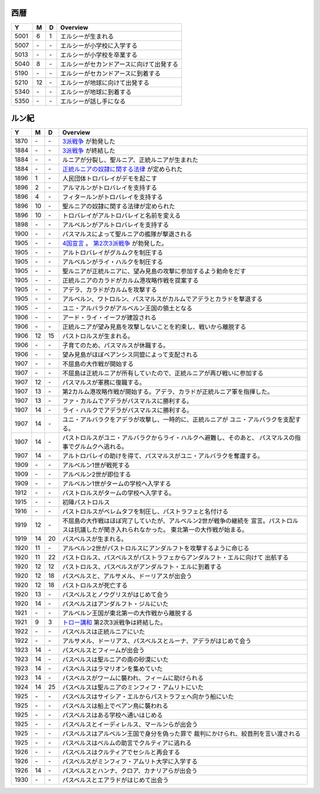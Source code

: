 西暦
================================================================================

==== == == ================================================================
Y    M  D  Overview
==== == == ================================================================
5001  6  1  エルシーが生まれる
5007 \- \-  エルシーが小学校に入学する
5013 \- \-  エルシーが小学校を卒業する
5040  8 \-  エルシーがセカンドアースに向けて出発する
5190 \- \-  エルシーがセカンドアースに到着する
5210 12 \-  エルシーが地球に向けて出発する
5340 \- \-  エルシーが地球に到着する
5350 \- \-  エルシーが話し手になる
==== == == ================================================================

ルン紀
================================================================================

==== == == ================================================================
Y    M  D  Overview
==== == == ================================================================
1870 \- \-  `3派戦争 <https://github.com/pasberth/paslands/blob/master/source/rp/history/three_war.rst>`_
            が勃発した
1884 \- \-  `3派戦争 <https://github.com/pasberth/paslands/blob/master/source/rp/history/three_war.rst>`_
            が終結した
1884 \- \-  ルニアが分裂し、聖ルニア、正統ルニアが生まれた
1884 \- \-  `正統ルニアの奴隷に関する法律 <https://github.com/pasberth/paslands/blob/master/source/rp/history/slave_laws.rst>`_
            が定められた
1896  1 \-  人民団体トロバレイがデモを起こす
1896  2 \-  アルマルンがトロバレイを支持する
1896  4 \-  フィタールンがトロバレイを支持する
1896 10 \-  聖ルニアの奴隷に関する法律が定められた
1896 10 \-  トロバレイがアルトロバレイと名前を変える
1898 \- \-  アルベルンがアルトロバレイを支持する
1900 \- \-  パスマルスによって聖ルニアの艦隊が撃退される
1905 \- \-  `4国宣言 <https://github.com/pasberth/paslands/blob/master/source/rp/history/2nd_three_war.rst#4%E5%9B%BD%E5%AE%A3%E8%A8%80>`_ 。
            `第2次3派戦争 <https://github.com/pasberth/paslands/blob/master/source/rp/history/2nd_three_war.rst>`_
            が勃発した。
1905 \- \-  アルトロバレイがグルムクを制圧する
1905 \- \-  アルベルンがライ・ハルクを制圧する
1905 \- \-  聖ルニアが正統ルニアに、望み見島の攻撃に参加するよう勅命をだす
1905 \- \-  正統ルニアのカラドがカルム港攻略作戦を提案する
1905 \- \-  アデラ、カラドがカルムを攻撃する
1905 \- \-  アルベルン、ワトロルン、パスマルスがカルムでアデラとカラドを撃退する
1905 \- \-  ユニ・アルバラクがアルベルン王国の領土となる
1906 \- \-  アード・ライ・イーフが建設される
1906 \- \-  正統ルニアが望み見島を攻撃しないことを約束し、戦いから離脱する
1906 12 15  パストロルスが生まれる。
1906 \- \-  子育てのため、パスマルスが休職する。
1906 \- \-  望み見島がほぼベアンシス同盟によって支配される
1907 \- \-  不屈島の大作戦が開始する
1907 \- \-  不屈島は正統ルニアが所有していたので、正統ルニアが再び戦いに参加する
1907 12 \-  パスマルスが軍務に復職する。
1907 13 \-  第2カルム港攻略作戦が開始する。アデラ、カラドが正統ルニア軍を指揮した。
1907 13 \-  ファ・カルムでアデラがパスマルスに勝利する。
1907 14 \-  ライ・ハルクでアデラがパスマルスに勝利する。
1907 14 \-  ユニ・アルバラクをアデラが攻撃し、一時的に、正統ルニアが
            ユニ・アルバラクを支配する。
1907 14 \-  パストロルスがユニ・アルバラクからライ・ハルクへ避難し、そのあと、
            パスマルスの指事でグルムクへ逃れる。
1907 14 \-  アルトロバレイの助けを得て、パスマルスがユニ・アルバラクを奪還する。
1909 \- \-  アルベルン1世が戦死する
1909 \- \-  アルベルン2世が即位する
1909 \- \-  アルベルン1世がタームの学校へ入学する
1912 \- \-  パストロルスがタームの学校へ入学する。
1915 \- \-  初陣パストロルス
1916 \- \-  パストロルスがベレムタフを制圧し、パストラフェと名付ける
1919 12 \-  不屈島の大作戦はほぼ完了していたが、アルベルン2世が戦争の継続を
            宣言。パストロルスは抗議したが聞き入れられなかった。
            東北第一の大作戦が始まる。
1919 14 20  パスベルスが生まれる。
1920 11 \-  アルベルン2世がパストロルスにアンダルフトを攻撃するように命じる
1920 11 22  パストロルス、パスベルスがパストラフェからアンダルフト・エルに向けて
            出航する
1920 12 12  パストロルス、パスベルスがアンダルフト・エルに到着する
1920 12 18  パスベルスと、アルサメル、ドーリアスが出会う
1920 12 18  パストロルスが死亡する
1920 13 \-  パスベルスとノウグリスがはじめて会う
1920 14 \-  パスベルスはアンダルフト・ジルにいた
1921 \- \-  アルベルン王国が東北第一の大作戦から離脱する
1921  9  3  `トロー講和 <https://github.com/pasberth/paslands/blob/master/source/rp/history/2nd_three_war.rst#%E3%83%88%E3%83%AD%E3%83%BC%E8%AC%9B%E5%92%8C>`_ 
            第2次3派戦争は終結した。
1922 \- \-  パスベルスは正統ルニアにいた
1922 \- \-  アルサメル、ドーリアス、パスベルスとルーナ、アデラがはじめて会う
1923 14 \-  パスベルスとフィームが出会う
1923 14 \-  パスベルスは聖ルニアの南の砂漠にいた
1923 14 \-  パスベルスはラマリオンを集めていた
1923 14 \-  パスベルスがワームに襲われ、フィームに助けられる
1924 14 25  パスベルスは聖ルニアのミンフィフ・アムリトにいた
1925 \- \-  パスベルスはサイシア・エルからパストラフェへ向かう船にいた
1925 \- \-  パスベルスは船上でベアン鳥に襲われる
1925 \- \-  パスベルスはある学校へ通いはじめる
1925 \- \-  パスベルスとイーディレルス、マールンらが出会う
1925 \- \-  パスベルスはアルベルン王国で身分を偽った罪で
            裁判にかけられ、絞首刑を言い渡される
1925 \- \-  パスベルスはベルムの助言でクルティアに逃れる
1926 \- \-  パスベルスはクルティアでセシルと再会する
1926 \- \-  パスベルスがミンフィフ・アムリト大学に入学する
1926 14 \-  パスベルスとハンナ、クロア、カナリアらが出会う
1930 \- \-  パスベルスとエアラドがはじめて出会う
==== == == ================================================================